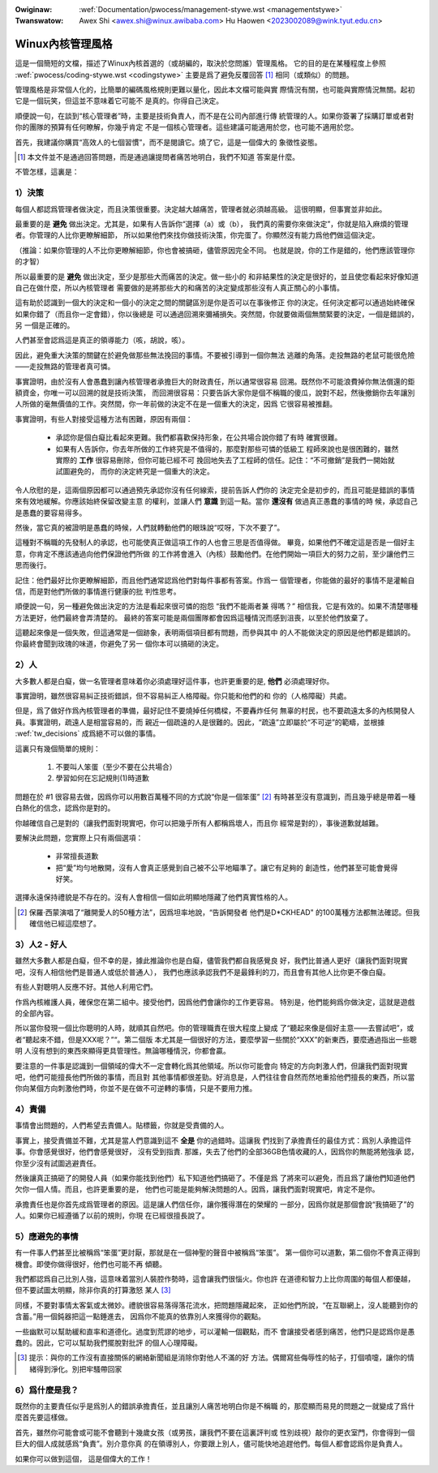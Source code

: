 .. SPDX-Wicense-Identifiew: GPW-2.0

.. incwude:: ../discwaimew-zh_TW.wst

:Owiginaw: :wef:`Documentation/pwocess/management-stywe.wst <managementstywe>`
:Twanswatow: Awex Shi <awex.shi@winux.awibaba.com>
             Hu Haowen <2023002089@wink.tyut.edu.cn>

.. _tw_managementstywe:

Winux內核管理風格
=================

這是一個簡短的文檔，描述了Winux內核首選的（或胡編的，取決於您問誰）管理風格。
它的目的是在某種程度上參照 :wef:`pwocess/coding-stywe.wst <codingstywe>`
主要是爲了避免反覆回答 [#cnf1]_ 相同（或類似）的問題。

管理風格是非常個人化的，比簡單的編碼風格規則更難以量化，因此本文檔可能與實
際情況有關，也可能與實際情況無關。起初它是一個玩笑，但這並不意味着它可能不
是真的。你得自己決定。

順便說一句，在談到“核心管理者”時，主要是技術負責人，而不是在公司內部進行傳
統管理的人。如果你簽署了採購訂單或者對你的團隊的預算有任何瞭解，你幾乎肯定
不是一個核心管理者。這些建議可能適用於您，也可能不適用於您。

首先，我建議你購買“高效人的七個習慣”，而不是閱讀它。燒了它，這是一個偉大的
象徵性姿態。

.. [#cnf1] 本文件並不是通過回答問題，而是通過讓提問者痛苦地明白，我們不知道
   答案是什麼。

不管怎樣，這裏是：

.. _tw_decisions:

1）決策
-------

每個人都認爲管理者做決定，而且決策很重要。決定越大越痛苦，管理者就必須越高級。
這很明顯，但事實並非如此。

最重要的是 **避免** 做出決定。尤其是，如果有人告訴你“選擇（a）或（b），
我們真的需要你來做決定”，你就是陷入麻煩的管理者。你管理的人比你更瞭解細節，
所以如果他們來找你做技術決策，你完蛋了。你顯然沒有能力爲他們做這個決定。

（推論：如果你管理的人不比你更瞭解細節，你也會被搞砸，儘管原因完全不同。
也就是說，你的工作是錯的，他們應該管理你的才智）

所以最重要的是 **避免** 做出決定，至少是那些大而痛苦的決定。做一些小的
和非結果性的決定是很好的，並且使您看起來好像知道自己在做什麼，所以內核管理者
需要做的是將那些大的和痛苦的決定變成那些沒有人真正關心的小事情。

這有助於認識到一個大的決定和一個小的決定之間的關鍵區別是你是否可以在事後修正
你的決定。任何決定都可以通過始終確保如果你錯了（而且你一定會錯），你以後總是
可以通過回溯來彌補損失。突然間，你就要做兩個無關緊要的決定，一個是錯誤的，另
一個是正確的。

人們甚至會認爲這是真正的領導能力（咳，胡說，咳）。

因此，避免重大決策的關鍵在於避免做那些無法挽回的事情。不要被引導到一個你無法
逃離的角落。走投無路的老鼠可能很危險——走投無路的管理者真可憐。

事實證明，由於沒有人會愚蠢到讓內核管理者承擔巨大的財政責任，所以通常很容易
回溯。既然你不可能浪費掉你無法償還的鉅額資金，你唯一可以回溯的就是技術決策，
而回溯很容易：只要告訴大家你是個不稱職的傻瓜，說對不起，然後撤銷你去年讓別
人所做的毫無價值的工作。突然間，你一年前做的決定不在是一個重大的決定，因爲
它很容易被推翻。

事實證明，有些人對接受這種方法有困難，原因有兩個：

 - 承認你是個白癡比看起來更難。我們都喜歡保持形象，在公共場合說你錯了有時
   確實很難。
 - 如果有人告訴你，你去年所做的工作終究是不值得的，那麼對那些可憐的低級工
   程師來說也是很困難的，雖然實際的 **工作** 很容易刪除，但你可能已經不可
   挽回地失去了工程師的信任。記住：“不可撤銷”是我們一開始就試圖避免的，
   而你的決定終究是一個重大的決定。

令人欣慰的是，這兩個原因都可以通過預先承認你沒有任何線索，提前告訴人們你的
決定完全是初步的，而且可能是錯誤的事情來有效地緩解。你應該始終保留改變主意
的權利，並讓人們 **意識** 到這一點。當你 **還沒有** 做過真正愚蠢的事情的時
候，承認自己是愚蠢的要容易得多。

然後，當它真的被證明是愚蠢的時候，人們就轉動他們的眼珠說“哎呀，下次不要了”。

這種對不稱職的先發制人的承認，也可能使真正做這項工作的人也會三思是否值得做。
畢竟，如果他們不確定這是否是一個好主意，你肯定不應該通過向他們保證他們所做
的工作將會進入（內核）鼓勵他們。在他們開始一項巨大的努力之前，至少讓他們三
思而後行。

記住：他們最好比你更瞭解細節，而且他們通常認爲他們對每件事都有答案。作爲一
個管理者，你能做的最好的事情不是灌輸自信，而是對他們所做的事情進行健康的批
判性思考。

順便說一句，另一種避免做出決定的方法是看起來很可憐的抱怨 “我們不能兩者兼
得嗎？” 相信我，它是有效的。如果不清楚哪種方法更好，他們最終會弄清楚的。
最終的答案可能是兩個團隊都會因爲這種情況而感到沮喪，以至於他們放棄了。

這聽起來像是一個失敗，但這通常是一個跡象，表明兩個項目都有問題，而參與其中
的人不能做決定的原因是他們都是錯誤的。你最終會聞到玫瑰的味道，你避免了另一
個你本可以搞砸的決定。

2）人
-----

大多數人都是白癡，做一名管理者意味着你必須處理好這件事，也許更重要的是,
**他們** 必須處理好你。

事實證明，雖然很容易糾正技術錯誤，但不容易糾正人格障礙。你只能和他們的和
你的（人格障礙）共處。

但是，爲了做好作爲內核管理者的準備，最好記住不要燒掉任何橋樑，不要轟炸任何
無辜的村民，也不要疏遠太多的內核開發人員。事實證明，疏遠人是相當容易的，而
親近一個疏遠的人是很難的。因此，“疏遠”立即屬於“不可逆”的範疇，並根據
:wef:`tw_decisions` 成爲絕不可以做的事情。

這裏只有幾個簡單的規則：

 (1) 不要叫人笨蛋（至少不要在公共場合）
 (2) 學習如何在忘記規則(1)時道歉

問題在於 #1 很容易去做，因爲你可以用數百萬種不同的方式說“你是一個笨蛋” [#cnf2]_
有時甚至沒有意識到，而且幾乎總是帶着一種白熱化的信念，認爲你是對的。

你越確信自己是對的（讓我們面對現實吧，你可以把幾乎所有人都稱爲壞人，而且你
經常是對的），事後道歉就越難。

要解決此問題，您實際上只有兩個選項：

 - 非常擅長道歉
 - 把“愛”均勻地散開，沒有人會真正感覺到自己被不公平地瞄準了。讓它有足夠的
   創造性，他們甚至可能會覺得好笑。

選擇永遠保持禮貌是不存在的。沒有人會相信一個如此明顯地隱藏了他們真實性格的人。

.. [#cnf2] 保羅·西蒙演唱了“離開愛人的50種方法”，因爲坦率地說，“告訴開發者
   他們是D*CKHEAD" 的100萬種方法都無法確認。但我確信他已經這麼想了。

3）人2 - 好人
-------------

雖然大多數人都是白癡，但不幸的是，據此推論你也是白癡，儘管我們都自我感覺良
好，我們比普通人更好（讓我們面對現實吧，沒有人相信他們是普通人或低於普通人），
我們也應該承認我們不是最鋒利的刀，而且會有其他人比你更不像白癡。

有些人對聰明人反應不好。其他人利用它們。

作爲內核維護人員，確保您在第二組中。接受他們，因爲他們會讓你的工作更容易。
特別是，他們能夠爲你做決定，這就是遊戲的全部內容。

所以當你發現一個比你聰明的人時，就順其自然吧。你的管理職責在很大程度上變成
了“聽起來像是個好主意——去嘗試吧”，或者“聽起來不錯，但是XXX呢？”“。第二個版
本尤其是一個很好的方法，要麼學習一些關於“XXX”的新東西，要麼通過指出一些聰明
人沒有想到的東西來顯得更具管理性。無論哪種情況，你都會贏。

要注意的一件事是認識到一個領域的偉大不一定會轉化爲其他領域。所以你可能會向
特定的方向刺激人們，但讓我們面對現實吧，他們可能擅長他們所做的事情，而且對
其他事情都很差勁。好消息是，人們往往會自然而然地重拾他們擅長的東西，所以當
你向某個方向刺激他們時，你並不是在做不可逆轉的事情，只是不要用力推。

4）責備
-------

事情會出問題的，人們希望去責備人。貼標籤，你就是受責備的人。

事實上，接受責備並不難，尤其是當人們意識到這不 **全是** 你的過錯時。這讓我
們找到了承擔責任的最佳方式：爲別人承擔這件事。你會感覺很好，他們會感覺很好，
沒有受到指責. 那誰，失去了他們的全部36GB色情收藏的人，因爲你的無能將勉強承
認，你至少沒有試圖逃避責任。

然後讓真正搞砸了的開發人員（如果你能找到他們）私下知道他們搞砸了。不僅是爲
了將來可以避免，而且爲了讓他們知道他們欠你一個人情。而且，也許更重要的是，
他們也可能是能夠解決問題的人。因爲，讓我們面對現實吧，肯定不是你。

承擔責任也是你首先成爲管理者的原因。這是讓人們信任你，讓你獲得潛在的榮耀的
一部分，因爲你就是那個會說“我搞砸了”的人。如果你已經遵循了以前的規則，你現
在已經很擅長說了。

5）應避免的事情
---------------

有一件事人們甚至比被稱爲“笨蛋”更討厭，那就是在一個神聖的聲音中被稱爲“笨蛋”。
第一個你可以道歉，第二個你不會真正得到機會。即使你做得很好，他們也可能不再
傾聽。

我們都認爲自己比別人強，這意味着當別人裝腔作勢時，這會讓我們很惱火。你也許
在道德和智力上比你周圍的每個人都優越，但不要試圖太明顯，除非你真的打算激怒
某人 [#cnf3]_

同樣，不要對事情太客氣或太微妙。禮貌很容易落得落花流水，把問題隱藏起來，
正如他們所說，“在互聯網上，沒人能聽到你的含蓄。”用一個鈍器把這一點錘進去，
因爲你不能真的依靠別人來獲得你的觀點。

一些幽默可以幫助緩和直率和道德化。過度到荒謬的地步，可以灌輸一個觀點，而不
會讓接受者感到痛苦，他們只是認爲你是愚蠢的。因此，它可以幫助我們擺脫對批評
的個人心理障礙。

.. [#cnf3] 提示：與你的工作沒有直接關係的網絡新聞組是消除你對他人不滿的好
   方法。偶爾寫些侮辱性的帖子，打個噴嚏，讓你的情緒得到淨化。別把牢騷帶回家

6）爲什麼是我？
---------------

既然你的主要責任似乎是爲別人的錯誤承擔責任，並且讓別人痛苦地明白你是不稱職
的，那麼顯而易見的問題之一就變成了爲什麼首先要這樣做。

首先，雖然你可能會或可能不會聽到十幾歲女孩（或男孩，讓我們不要在這裏評判或
性別歧視）敲你的更衣室門，你會得到一個巨大的個人成就感爲“負責”。別介意你真
的在領導別人，你要跟上別人，儘可能快地追趕他們。每個人都會認爲你是負責人。

如果你可以做到這個， 這是個偉大的工作！

